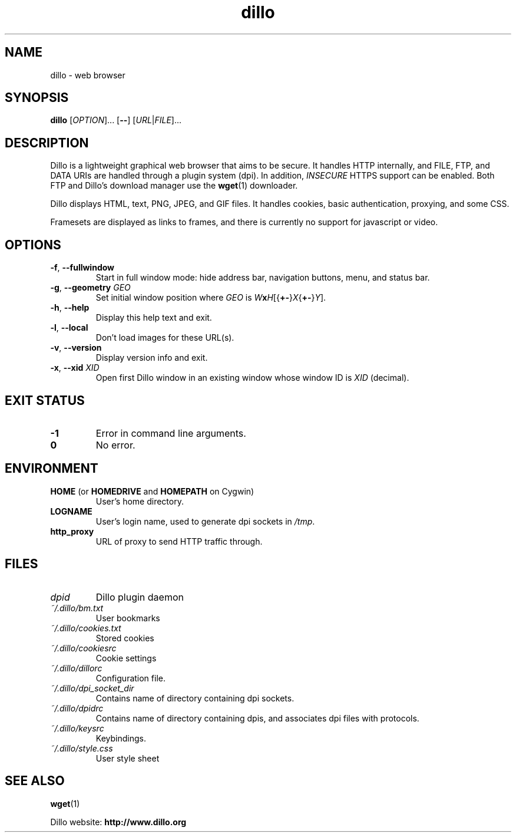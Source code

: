 .TH dillo 1 "May 19, 2009" "version 2.1" "USER COMMANDS"
.SH NAME
dillo \- web browser
.SH SYNOPSIS
.B dillo
.RI [ OPTION ]...
.RB [ \-\- ]
.RI [ URL | FILE ]...
.SH DESCRIPTION
.PP
Dillo is a lightweight graphical web browser that aims to be secure.
It handles HTTP internally, and FILE, FTP, and
DATA URIs are handled through a plugin system (dpi). In addition,
.I INSECURE
HTTPS support can be enabled. Both FTP and Dillo's download manager use the
.BR wget (1)
downloader.
.PP
Dillo displays HTML, text, PNG, JPEG, and GIF files.
It handles cookies, basic authentication, proxying, and some CSS.
.PP
Framesets are displayed as links to frames, and there is currently
no support for javascript or video.
.SH OPTIONS
.TP
\fB\-f\fR, \fB\-\-fullwindow\fR
Start in full window mode: hide address bar, navigation buttons, menu, and
status bar.
.TP
\fB\-g\fR, \fB\-\-geometry \fIGEO\fR
Set initial window position where \fIGEO\fR is
\fIW\fBx\fIH\fR[{\fB+\-\fR}\fIX\fR{\fB+\-\fR}\fIY\fR].
.TP
\fB\-h\fR, \fB\-\-help\fR
Display this help text and exit.
.TP
\fB\-l\fR, \fB\-\-local\fR
Don't load images for these URL(s).
.TP
\fB\-v\fR, \fB\-\-version\fR
Display version info and exit.
.TP
\fB\-x\fR, \fB\-\-xid \fIXID\fR
Open first Dillo window in an existing window whose window ID is \fIXID\fR
(decimal).
.SH EXIT STATUS
.TP
.B -1
Error in command line arguments.
.TP
.B 0
No error.
.SH ENVIRONMENT
.TP
.BR "HOME " "(or " "HOMEDRIVE " "and " "HOMEPATH " "on Cygwin)"
User's home directory.
.TP
.B LOGNAME
User's login name, used to generate dpi sockets in
.IR /tmp .
.TP
.B http_proxy
URL of proxy to send HTTP traffic through.
.SH FILES
.TP
.I dpid 
Dillo plugin daemon
.TP
.I ~/.dillo/bm.txt 
User bookmarks
.TP
.I ~/.dillo/cookies.txt 
Stored cookies
.TP
.I ~/.dillo/cookiesrc 
Cookie settings
.TP
.I ~/.dillo/dillorc 
Configuration file.
.TP
.I ~/.dillo/dpi_socket_dir 
Contains name of directory containing dpi sockets.
.TP
.I ~/.dillo/dpidrc 
Contains name of directory containing dpis, and associates
dpi files with protocols.
.TP
.I ~/.dillo/keysrc 
Keybindings.
.TP
.I ~/.dillo/style.css 
User style sheet
.SH SEE ALSO
.BR wget (1)
.PP
Dillo website:
.B http://www.dillo.org
